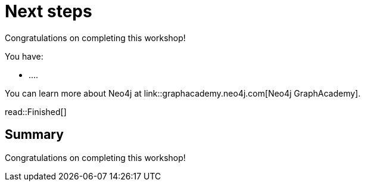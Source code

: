 = Next steps
:order: 11
:type: lesson

Congratulations on completing this workshop!

You have:

* ....


You can learn more about Neo4j at link::graphacademy.neo4j.com[Neo4j GraphAcademy].

read::Finished[]

[.summary]
== Summary

Congratulations on completing this workshop!